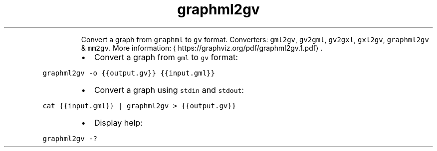 .TH graphml2gv
.PP
.RS
Convert a graph from \fB\fCgraphml\fR to \fB\fCgv\fR format.
Converters: \fB\fCgml2gv\fR, \fB\fCgv2gml\fR, \fB\fCgv2gxl\fR, \fB\fCgxl2gv\fR, \fB\fCgraphml2gv\fR & \fB\fCmm2gv\fR\&.
More information: \[la]https://graphviz.org/pdf/graphml2gv.1.pdf\[ra]\&.
.RE
.RS
.IP \(bu 2
Convert a graph from \fB\fCgml\fR to \fB\fCgv\fR format:
.RE
.PP
\fB\fCgraphml2gv \-o {{output.gv}} {{input.gml}}\fR
.RS
.IP \(bu 2
Convert a graph using \fB\fCstdin\fR and \fB\fCstdout\fR:
.RE
.PP
\fB\fCcat {{input.gml}} | graphml2gv > {{output.gv}}\fR
.RS
.IP \(bu 2
Display help:
.RE
.PP
\fB\fCgraphml2gv \-?\fR
